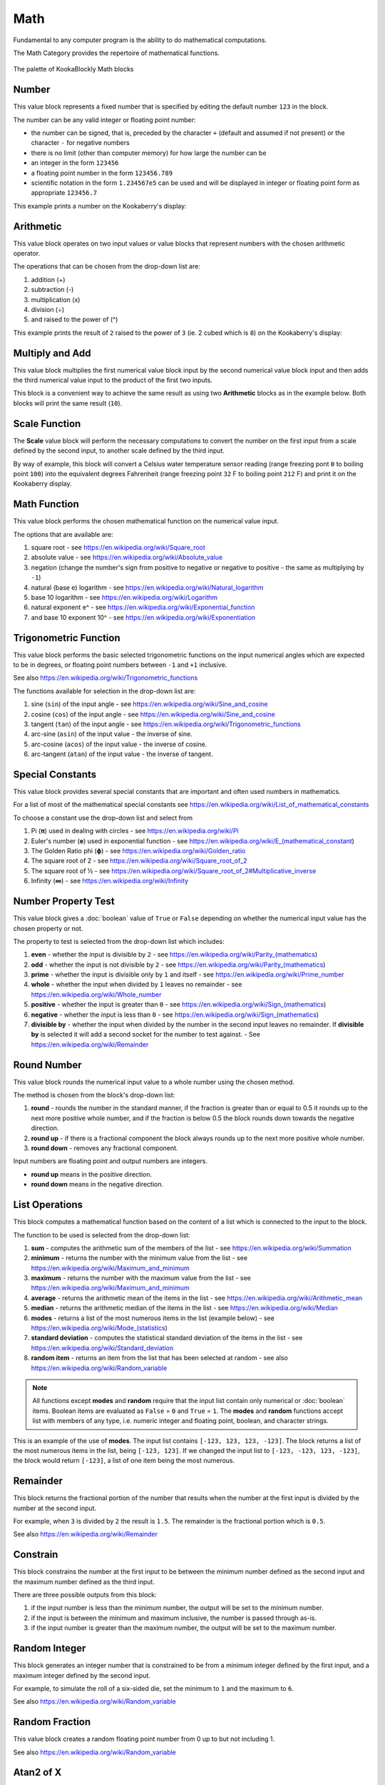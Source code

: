 ----
Math
----

Fundamental to any computer program is the ability to do mathematical computations.  

The Math Category provides the repertoire of mathematical functions.


.. figure:: images/math-palette.png
   :width: 400
   :align: center
   
   The palette of KookaBlockly Math blocks




Number
------

This value block represents a fixed number that is specified by editing the default number ``123`` in the block.  

The number can be any valid integer or floating point number:

* the number can be signed, that is, preceded by the character ``+`` (default and assumed if not present) or the character ``-`` for negative numbers
* there is no limit (other than computer memory) for how large the number can be
* an integer in the form ``123456``
* a floating point number in the form ``123456.789``
* scientific notation in the form ``1.234567e5`` can be used and will be displayed in integer or floating point form as appropriate ``123456.7``


.. image:: images/math-number.png
   :height: 80
   :align: center

This example prints a number on the Kookaberry's display:

.. image:: images/math-number-example.png
   :height: 80
   :align: center



Arithmetic
----------

This value block operates on two input values or value blocks that represent numbers with the chosen 
arithmetic operator.  

The operations that can be chosen from the drop-down list are:

1. addition (+)
2. subtraction (-)
3. multiplication (x)
4. division (÷) 
5. and raised to the power of (^)

.. image:: images/math-arithmetic.png
   :height: 200
   :align: center

This example prints the result of ``2`` raised to the power of ``3`` (ie. 2 cubed which is ``8``) on the Kookaberry's display:


.. image:: images/math-arithmetic-example.png
   :height: 80
   :align: center


Multiply and Add
----------------

This value block multiplies the first numerical value block input by the second numerical value block input
and then adds the third numerical value input to the product of the first two inputs.

.. image:: images/math-multiply-add.png
   :height: 80
   :align: center

This block is a convenient way to achieve the same result as using two **Arithmetic** blocks as in the example below. 
Both blocks will print the same result (``10``).


.. image:: images/math-multiply-add-example.png
   :height: 160
   :align: center



Scale Function
--------------

The **Scale** value block will perform the necessary computations to convert the number on the first input 
from a scale defined by the second input, to another scale defined by the third input.


.. image:: images/math-scale.png
   :height: 160
   :align: center

By way of example, this block will convert a Celsius water temperature sensor reading (range freezing pont ``0`` to boiling point ``100``)
into the equivalent degrees Fahrenheit (range freezing point ``32`` F to boiling point ``212`` F) and print it on the Kookaberry display.


.. image:: images/math-scale-example-fahrenheit.png
   :height: 160
   :align: center


Math Function
-------------

This value block performs the chosen mathematical function on the numerical value input.  

The options that are available are:

1. square root - see https://en.wikipedia.org/wiki/Square_root
2. absolute value - see https://en.wikipedia.org/wiki/Absolute_value
3. negation (change the number's sign from positive to negative or negative to positive - the same as multiplying by ``-1``)
4. natural (base e) logarithm - see https://en.wikipedia.org/wiki/Natural_logarithm
5. base 10 logarithm - see https://en.wikipedia.org/wiki/Logarithm
6. natural exponent e^ - see https://en.wikipedia.org/wiki/Exponential_function
7. and base 10 exponent 10^ - see https://en.wikipedia.org/wiki/Exponentiation


.. image:: images/math-sqroot.png
   :height: 300
   :align: center


Trigonometric Function
----------------------

This value block performs the basic selected trigonometric functions on the input numerical angles 
which are expected to be in degrees, or floating point numbers between ``-1`` and ``+1`` inclusive.  

See also https://en.wikipedia.org/wiki/Trigonometric_functions

The functions available for selection in the drop-down list are:

1. sine (``sin``) of the input angle - see https://en.wikipedia.org/wiki/Sine_and_cosine
2. cosine (``cos``) of the input angle - see https://en.wikipedia.org/wiki/Sine_and_cosine
3. tangent (``tan``) of the input angle - see https://en.wikipedia.org/wiki/Trigonometric_functions
4. arc-sine (``asin``) of the input value - the inverse of sine.
5. arc-cosine (``acos``) of the input value - the inverse of cosine.
6. arc-tangent (``atan``) of the input value - the inverse of tangent.


.. image:: images/math-trig.png
   :height: 300
   :align: center


Special Constants
-----------------

This value block provides several special constants that are important and often used numbers in mathematics.

For a list of most of the mathematical special constants see https://en.wikipedia.org/wiki/List_of_mathematical_constants

To choose a constant use the drop-down list and select from

1. Pi (**π**) used in dealing with circles - see https://en.wikipedia.org/wiki/Pi
2. Euler's number (**e**) used in exponential function - see https://en.wikipedia.org/wiki/E_(mathematical_constant)
3. The Golden Ratio phi (**ϕ**) - see https://en.wikipedia.org/wiki/Golden_ratio
4. The square root of 2 - see https://en.wikipedia.org/wiki/Square_root_of_2
5. The square root of ½ - see https://en.wikipedia.org/wiki/Square_root_of_2#Multiplicative_inverse
6. Infinity (**∞**) - see https://en.wikipedia.org/wiki/Infinity


.. image:: images/math-constants.png
   :height: 300
   :align: center



Number Property Test
--------------------

This value block gives a :doc:`boolean` value of ``True`` or ``False`` depending on whether the numerical input value 
has the chosen property or not.  
 
The property to test is selected from the drop-down list which includes:  

1. **even** - whether the input is divisible by ``2`` - see https://en.wikipedia.org/wiki/Parity_(mathematics)
2. **odd** - whether the input is not divisible by ``2`` - see https://en.wikipedia.org/wiki/Parity_(mathematics)
3. **prime** - whether the input is divisible only by ``1`` and itself - see https://en.wikipedia.org/wiki/Prime_number
4. **whole** - whether the input when divided by ``1`` leaves no remainder - see https://en.wikipedia.org/wiki/Whole_number
5. **positive** - whether the input is greater than  ``0`` - see https://en.wikipedia.org/wiki/Sign_(mathematics)
6. **negative** - whether the input is less than ``0`` - see https://en.wikipedia.org/wiki/Sign_(mathematics)
7. **divisible by** - whether the input when divided by the number in the second input leaves no remainder.  
   If **divisible by** is selected it will add a second socket for the number to test against. - See https://en.wikipedia.org/wiki/Remainder


.. image:: images/math-is-test.png
   :height: 300
   :align: center


.. image:: images/math-is-divisible-by.png
   :height: 80
   :align: center




Round Number
------------

This value block rounds the numerical input value to a whole number using the chosen method.

The method is chosen from the block's drop-down list:

1. **round** - rounds the number in the standard manner, if the fraction is greater than or equal to 0.5 it rounds up to the next more positive whole number, 
   and if the fraction is below 0.5 the block rounds down towards the negative direction. 
2. **round up** - if there is a fractional component the block always rounds up to the next more positive whole number.
3. **round down** - removes any fractional component.

Input numbers are floating point and output numbers are integers.

* **round up** means in the positive direction.
* **round down** means in the negative direction.

.. image:: images/math-round.png
   :height: 200
   :align: center


List Operations
---------------

This block computes a mathematical function based on the content of a list which is connected to the input to the block.

The function to be used is selected from the drop-down list:

1. **sum** - computes the arithmetic sum of the members of the list - see https://en.wikipedia.org/wiki/Summation
2. **minimum** - returns the number with the minimum value from the list - see https://en.wikipedia.org/wiki/Maximum_and_minimum
3. **maximum** - returns the number with the maximum value from the list - see https://en.wikipedia.org/wiki/Maximum_and_minimum
4. **average** - returns the arithmetic mean of the items in the list - see https://en.wikipedia.org/wiki/Arithmetic_mean
5. **median** - returns the arithmetic median of the items in the list - see https://en.wikipedia.org/wiki/Median
6. **modes** - returns a list of the most numerous items in the list (example below) - see https://en.wikipedia.org/wiki/Mode_(statistics)
7. **standard deviation** - computes the statistical standard deviation of the items in the list - see https://en.wikipedia.org/wiki/Standard_deviation
8. **random item** - returns an item from the list that has been selected at random - see also https://en.wikipedia.org/wiki/Random_variable


.. note:: 
    All functions except **modes** and **random** require that the input list contain only numerical or :doc:`boolean` items.
    Boolean items are evaluated as ``False`` = ``0`` and ``True`` = ``1``.
    The **modes** and **random** functions accept list with members of any type, i.e. numeric integer and floating point, boolean, and character strings.



.. image:: images/math-of-list.png
   :height: 300
   :align: center


This is an example of the use of **modes**.  The input list contains ``[-123, 123, 123, -123]``.  
The block returns a list of the most numerous items in the list, being ``[-123, 123]``.
If we changed the input list to ``[-123, -123, 123, -123]``, the block would return ``[-123]``, a list of one item being the most numerous.

.. image:: images/math-modes-of-list-example.png
   :height: 200
   :align: center

Remainder
---------

This block returns the fractional portion of the number that results when the number at the first input is divided by the number at the second input.

For example, when ``3`` is divided by ``2`` the result is ``1.5``.  The remainder is the fractional portion which is ``0.5``.

See also https://en.wikipedia.org/wiki/Remainder


.. image:: images/math-remainder.png
   :height: 80
   :align: center


Constrain
---------

This block constrains the number at the first input to be between the minimum number defined as the second input 
and the maximum number defined as the third input.

There are three possible outputs from this block:

1. if the input number is less than the minimum number, the output will be set to the minimum number.
2. if the input is between the minimum and maximum inclusive, the number is passed through as-is.
3. if the input number is greater than the maximum number, the output will be set to the maximum number.


.. image:: images/math-constrain.png
   :height: 120
   :align: center


Random Integer
--------------

This block generates an integer number that is constrained to be from a minimum integer defined by the first input, 
and a maximum integer defined by the second input.

For example, to simulate the roll of a six-sided die, set the minimum to ``1`` and the maximum to ``6``.

See also https://en.wikipedia.org/wiki/Random_variable

.. image:: images/math-random-integer.png
   :height: 80
   :align: center


Random Fraction
---------------

This value block creates a random floating point number from 0 up to but not including 1.

See also https://en.wikipedia.org/wiki/Random_variable


.. image:: images/math-random-fraction.png
   :height: 80
   :align: center



Atan2 of X
----------

This value block returns the arc tangent of two numerical values at inputs x and y .  

This function is similar to calculating the arc tangent of y/x, except that the signs of both arguments are used to determine 
the quadrant of the result.  The result is an angle expressed in degrees in the range ``-180`` to ``+180``.

See also https://en.wikipedia.org/wiki/Atan2


.. image:: images/math-atan2.png
   :height: 80
   :align: center




